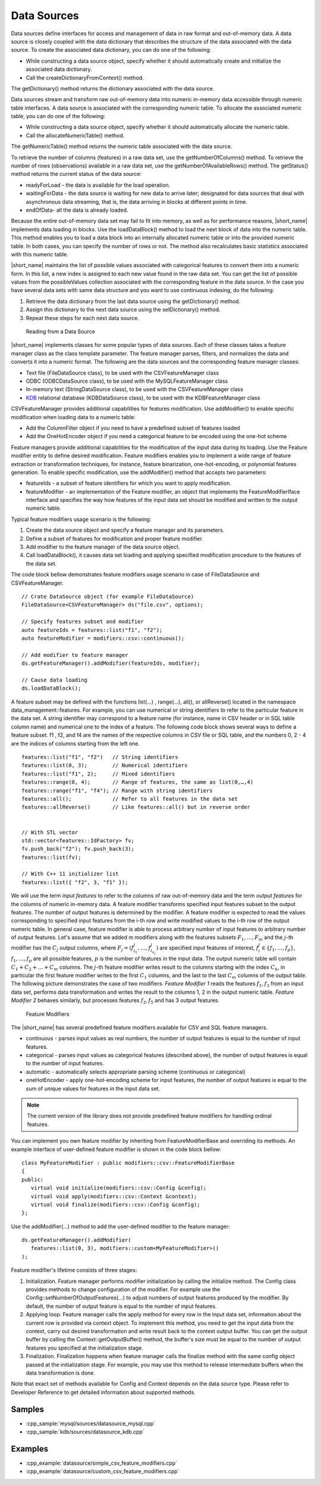 .. ******************************************************************************
.. * Copyright 2019-2021 Intel Corporation
.. *
.. * Licensed under the Apache License, Version 2.0 (the "License");
.. * you may not use this file except in compliance with the License.
.. * You may obtain a copy of the License at
.. *
.. *     http://www.apache.org/licenses/LICENSE-2.0
.. *
.. * Unless required by applicable law or agreed to in writing, software
.. * distributed under the License is distributed on an "AS IS" BASIS,
.. * WITHOUT WARRANTIES OR CONDITIONS OF ANY KIND, either express or implied.
.. * See the License for the specific language governing permissions and
.. * limitations under the License.
.. *******************************************************************************/

Data Sources
============


Data sources define interfaces for access and management of data in
raw format and out-of-memory data. A data source is closely coupled
with the data dictionary that describes the structure of the data
associated with the data source. To create the associated data
dictionary, you can do one of the following:

-  While constructing a data source object, specify whether it should
   automatically create and initialize the associated data
   dictionary.
-  Call the createDictionaryFromContext() method.

The getDictionary() method returns the dictionary associated with the
data source.

Data sources stream and transform raw out-of-memory data into numeric
in-memory data accessible through numeric table interfaces. A data
source is associated with the corresponding numeric table. To
allocate the associated numeric table, you can do one of the
following:

-  While constructing a data source object, specify whether it should
   automatically allocate the numeric table.
-  Call the allocateNumericTable() method.

The getNumericTable() method returns the numeric table associated
with the data source.

To retrieve the number of columns (features) in a raw data set, use
the getNumberOfColumns() method. To retrieve the number of rows
(observations) available in a raw data set, use the
getNumberOfAvailableRows() method. The getStatus() method returns the
current status of the data source:

-  

   readyForLoad - the data is available for the load operation.

-  

   waitingForData - the data source is waiting for new data to arrive
   later; designated for data sources that deal with asynchronous
   data streaming, that is, the data arriving in blocks at different
   points in time.

-  

   endOfData- all the data is already loaded.

Because the entire out-of-memory data set may fail to fit into
memory, as well as for performance reasons, |short_name| implements
data loading in blocks. Use the loadDataBlock() method to load the
next block of data into the numeric table. This method enables you to
load a data block into an internally allocated numeric table or into
the provided numeric table. In both cases, you can specify the number
of rows or not. The method also recalculates basic statistics
associated with this numeric table.

|short_name| maintains the list of possible values associated with
categorical features to convert them into a numeric form. In this
list, a new index is assigned to each new value found in the raw data
set. You can get the list of possible values from the possibleValues
collection associated with the corresponding feature in the data
source. In the case you have several data sets with same data
structure and you want to use continuous indexing, do the following:

#. 

   Retrieve the data dictionary from the last data source using the
   getDictionary() method.

#. 

   Assign this dictionary to the next data source using the
   setDictionary() method.

#. 

   Repeat these steps for each next data source.

.. figure:: ./images/data-source.png
  :width: 600
  :alt: 

  Reading from a Data Source

|short_name| implements classes for some popular types of data
sources. Each of these classes takes a feature manager class as the
class template parameter. The feature manager parses, filters, and
normalizes the data and converts it into a numeric format. The
following are the data sources and the corresponding feature
manager classes:

-  Text file (FileDataSource class), to be used with the
   CSVFeatureManager class
-  ODBC (ODBCDataSource class), to be used with the
   MySQLFeatureManager class
-  In-memory text (StringDataSource class), to be used with the
   CSVFeatureManager class
-  `KDB <https://kx.com/>`_ relational database (KDBDataSource class),
   to be used with the KDBFeatureManager class

CSVFeatureManager provides additional capabilities for features
modification. Use addModifier() to enable specific modification when
loading data to a numeric table:

-  Add the ColumnFilter object if you need to have a predefined
   subset of features loaded
-  Add the OneHotEncoder object if you need a categorical feature to
   be encoded using the one-hot scheme

Feature managers provide additional capabilities for the modification
of the input data during its loading. Use the Feature modifier entity
to define desired modification. Feature modifiers enables you to
implement a wide range of feature extraction or transformation
techniques, for instance, feature binarization, one-hot-encoding, or
polynomial features generation. To enable specific modification, use
the addModifier() method that accepts two parameters:

-  featureIds - a subset of feature identifiers for which you want to
   apply modification.
-  featureModifier - an implementation of the Feature modifier, an
   object that implements the FeatureModifierIface interface and
   specifies the way how features of the input data set should be
   modified and written to the output numeric table.

Typical feature modifiers usage scenario is the following:

#. Create the data source object and specify a feature manager and
   its parameters.
#. Define a subset of features for modification and proper feature
   modifier.
#. Add modifier to the feature manager of the data source object.
#. Call loadDataBlock(), it causes data set loading and applying
   specified modification procedure to the features of the data set.

The code block bellow demonstrates feature modifiers usage scenario
in case of FileDataSource and CSVFeatureManager.

::

   // Crate DataSource object (for example FileDataSource)
   FileDataSource<CSVFeatureManager> ds("file.csv", options);

   // Specify features subset and modifier
   auto featureIds = features::list("f1", "f2");
   auto featureModifier = modifiers::csv::continuous();

   // Add modifier to feature manager
   ds.getFeatureManager().addModifier(featureIds, modifier);

   // Cause data loading
   ds.loadDataBlock();

A feature subset may be defined with the functions list(…) ,
range(…), all(), or allReverse() located in the namespace
data_management::features. For example, you can use numerical or
string identifiers to refer to the particular feature in the data
set. A string identifier may correspond to a feature name (for
instance, name in CSV header or in SQL table column name) and
numerical one to the index of a feature. The following code block
shows several ways to define a feature subset. f1 , f2, and f4 are
the names of the respective columns in CSV file or SQL table, and the
numbers 0, 2 - 4 are the indices of columns starting from the left
one.

::

   features::list("f1", "f2")   // String identifiers
   features::list(0, 3);        // Numerical identifiers
   features::list("f1", 2);     // Mixed identifiers
   features::range(0, 4);       // Range of features, the same as list(0,…,4)
   features::range("f1", "f4"); // Range with string identifiers
   features::all();             // Refer to all features in the data set
   features::allReverse()       // Like features::all() but in reverse order


   // With STL vector
   std::vector<features::IdFactory> fv;
   fv.push_back("f2"); fv.push_back(3);
   features::list(fv);

   // With C++ 11 initializer list
   features::list({ "f2", 3, "f1" });

We will use the term *input features* to refer to the columns of raw
out-of-memory data and the term *output features* for the columns of
numeric in-memory data. A feature modifier transforms specified input
features subset to the output features. The number of output features
is determined by the modifier. A feature modifier is expected to read
the values corresponding to specified input features from the i-th
row and write modified values to the i-th row of the output numeric
table. In general case, feature modifier is able to process arbitrary
number of input features to arbitrary number of output features.
Let's assume that we added m modifiers along with the features
subsets :math:`F_1, \ldots, F_m` and the :math:`j`-th modifier has the
:math:`C_j` output columns, where :math:`F_j = (f_{i_1}^j, \ldots, f_{i_{n_j}}^j)` 
are specified input features of interest, :math:`f_i^j \in \{f_1, \ldots, f_p\}`, 
:math:`f_1, \ldots, f_p` are all possible features, :math:`p` is the
number of features in the input data. The output numeric table will
contain :math:`C_1 + C_2 + \ldots + C_m` columns. The :math:`j`-th feature modifier writes result to
the columns starting with the index :math:`C_k`, in particular the
first feature modifier writes to the first :math:`C_1` columns, and
the last to the last :math:`C_m` columns of the output table. The
following picture demonstrates the case of two modifiers. *Feature
Modifier 1* reads the features :math:`f_1, f_3` from an input
data set, performs data transformation and writes the result to the
columns 1, 2 in the output numeric table. *Feature Modifier 2*
behaves similarly, but processes features :math:`f_2, f_5` and
has 3 output features.

.. figure:: ./images/data-source-2.png
  :width: 600
  :alt: 

  Feature Modifiers
   
The |short_name| has several predefined feature modifiers available
for CSV and SQL feature managers.

-  continuous - parses input values as real numbers, the number of
   output features is equal to the number of input features.
-  categorical - parses input values as categorical features
   (described above), the number of output features is equal to the
   number of input features.
-  automatic - automatically selects appropriate parsing scheme
   (continuous or categorical)
-  oneHotEncoder - apply one-hot-encoding scheme for input features,
   the number of output features is equal to the sum of unique values
   for features in the input data set.

.. note::
   The current version of the library does not provide predefined feature
   modifiers for handling ordinal features.

You can implement you own feature modifier by inheriting from
FeatureModifierBase and overriding its methods. An example interface
of user-defined feature modifier is shown in the code block bellow:

::

   class MyFeatureModifier : public modifiers::csv::FeatureModifierBase 
   {
   public:
      virtual void initialize(modifiers::csv::Config &config);
      virtual void apply(modifiers::csv::Context &context);
      virtual void finalize(modifiers::csv::Config &config);
   }; 

Use the addModifier(…) method to add the user-defined modifier to the
feature manager:

::

   ds.getFeatureManager().addModifier( 
      features::list(0, 3), modifiers::custom<MyFeatureModifier>()
   );

Feature modifier's lifetime consists of three stages:

#. Initialization. Feature manager performs modifier initialization
   by calling the initialize method. The Config class provides
   methods to change configuration of the modifier. For example use
   the Config::setNumberOfOutputFeatures(…) to adjust numbers of
   output features produced by the modifier. By default, the number
   of output feature is equal to the number of input features.
#. Applying loop. Feature manager calls the apply method for every
   row in the input data set, information about the current row is
   provided via context object. To implement this method, you need to
   get the input data from the context, carry out desired
   transformation and write result back to the context output buffer.
   You can get the output buffer by calling the
   Context::getOutputBuffer() method, the buffer's size must be equal
   to the number of output features you specified at the
   initialization stage.
#. Finalization. Finalization happens when feature manager calls the
   finalize method with the same config object passed at the
   initialization stage. For example, you may use this method to
   release intermediate buffers when the data transformation is done.

Note that exact set of methods available for Config and Context
depends on the data source type. Please refer to Developer Reference
to get detailed information about supported methods.

Samples
-------

- :cpp_sample:`mysql/sources/datasource_mysql.cpp`
- :cpp_sample:`kdb/sources/datasource_kdb.cpp`

Examples
--------

-  :cpp_example:`datasource/simple_csv_feature_modifiers.cpp`
-  :cpp_example:`datasource/custom_csv_feature_modifiers.cpp`
